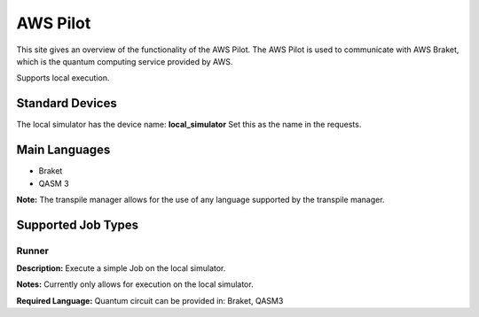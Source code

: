 AWS Pilot
================

This site gives an overview of the functionality of the AWS Pilot.
The AWS Pilot is used to communicate with AWS Braket, which is the quantum computing service provided by AWS.

Supports local execution.


Standard Devices
^^^^^^^^^^^^^^^^^^

The local simulator has the device name: **local_simulator**
Set this as the name in the requests.

Main Languages
^^^^^^^^^^^^^^^^^^^^

* Braket
* QASM 3

**Note:** The transpile manager allows for the use of any language supported by the transpile manager.

Supported Job Types
^^^^^^^^^^^^^^^^^^^^

Runner
*******

**Description:** Execute a simple Job on the local simulator.

**Notes:** Currently only allows for execution on the local simulator.

**Required Language:** Quantum circuit can be provided in: Braket, QASM3

